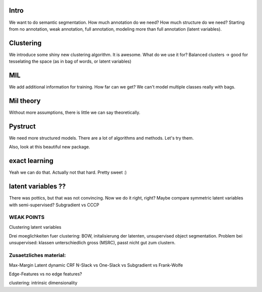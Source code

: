 Intro
-------
We want to do semantic segmentation. How much annotation do we need? How much structure do we need?
Starting from no annotation, weak annotation, full annotation, modeling more than full annotation (latent variables).


Clustering
-----------
We introduce some shiny new clustering algorithm. It is awesome.
What do we use it for?
Balanced clusters -> good for tesselating the space (as in bag of words, or latent variables)

MIL
-----
We add additional information for training. How far can we get?
We can't model multiple classes really with bags.

Mil theory
-----------
Without more assumptions, there is little we can say theoretically.

Pystruct
----------
We need more structured models. There are a lot of algorithms and methods.
Let's try them.

Also, look at this beautiful new package.

exact learning
-----------------
Yeah we can do that. Actually not that hard. Pretty sweet :)


latent variables ??
---------------------
There was pottics, but that was not convincing. Now we do it right, right?
Maybe compare symmetric latent variables with semi-supervised?
Subgradient vs CCCP


WEAK POINTS
=============
Clustering
latent variables

Drei moeglichkeiten fuer clustering:
BOW, initalisierung der latenten, unsupervised object segmentation.
Problem bei unsupervised: klassen unterschiedlich gross (MSRC), passt nicht gut zum clustern.


Zusaetzliches material:
========================
Max-Margin Latent dynamic CRF 
N-Slack vs One-Slack vs Subgradient vs Frank-Wolfe

Edge-Features vs no edge features?

clustering: intrinsic dimensionality
